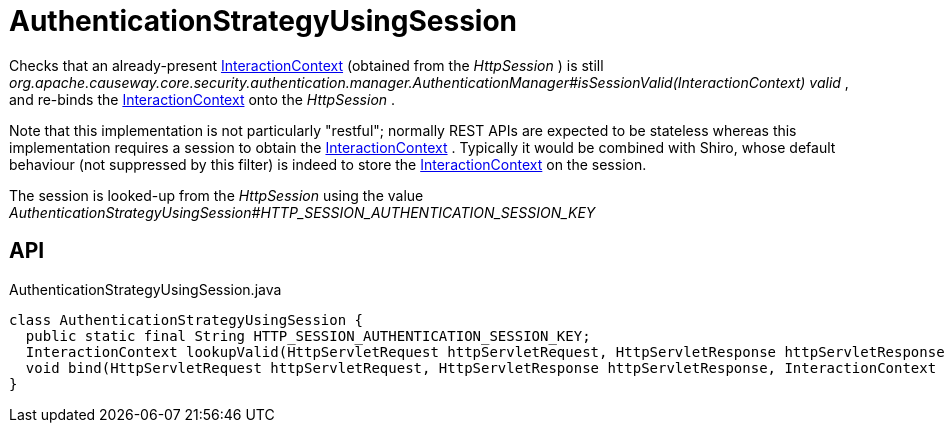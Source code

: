 = AuthenticationStrategyUsingSession
:Notice: Licensed to the Apache Software Foundation (ASF) under one or more contributor license agreements. See the NOTICE file distributed with this work for additional information regarding copyright ownership. The ASF licenses this file to you under the Apache License, Version 2.0 (the "License"); you may not use this file except in compliance with the License. You may obtain a copy of the License at. http://www.apache.org/licenses/LICENSE-2.0 . Unless required by applicable law or agreed to in writing, software distributed under the License is distributed on an "AS IS" BASIS, WITHOUT WARRANTIES OR  CONDITIONS OF ANY KIND, either express or implied. See the License for the specific language governing permissions and limitations under the License.

Checks that an already-present xref:refguide:applib:index/services/iactnlayer/InteractionContext.adoc[InteractionContext] (obtained from the _HttpSession_ ) is still _org.apache.causeway.core.security.authentication.manager.AuthenticationManager#isSessionValid(InteractionContext) valid_ , and re-binds the xref:refguide:applib:index/services/iactnlayer/InteractionContext.adoc[InteractionContext] onto the _HttpSession_ .

Note that this implementation is not particularly "restful"; normally REST APIs are expected to be stateless whereas this implementation requires a session to obtain the xref:refguide:applib:index/services/iactnlayer/InteractionContext.adoc[InteractionContext] . Typically it would be combined with Shiro, whose default behaviour (not suppressed by this filter) is indeed to store the xref:refguide:applib:index/services/iactnlayer/InteractionContext.adoc[InteractionContext] on the session.

The session is looked-up from the _HttpSession_ using the value _AuthenticationStrategyUsingSession#HTTP_SESSION_AUTHENTICATION_SESSION_KEY_

== API

[source,java]
.AuthenticationStrategyUsingSession.java
----
class AuthenticationStrategyUsingSession {
  public static final String HTTP_SESSION_AUTHENTICATION_SESSION_KEY;
  InteractionContext lookupValid(HttpServletRequest httpServletRequest, HttpServletResponse httpServletResponse)
  void bind(HttpServletRequest httpServletRequest, HttpServletResponse httpServletResponse, InteractionContext authentication)
}
----

